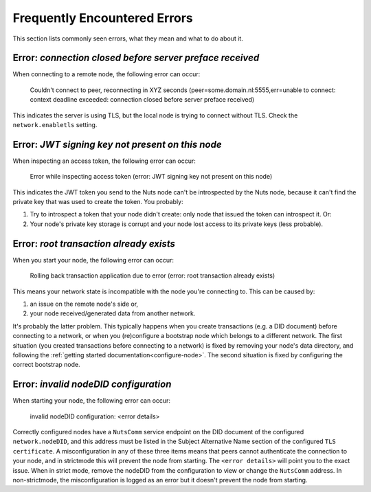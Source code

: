 .. _faq-errors:

Frequently Encountered Errors
#############################

This section lists commonly seen errors, what they mean and what to do about it.

Error: `connection closed before server preface received`
*********************************************************

When connecting to a remote node, the following error can occur:

    Couldn't connect to peer, reconnecting in XYZ seconds (peer=some.domain.nl:5555,err=unable to connect: context deadline exceeded: connection closed before server preface received)

This indicates the server is using TLS, but the local node is trying to connect without TLS.
Check the ``network.enabletls`` setting.

Error: `JWT signing key not present on this node`
*************************************************

When inspecting an access token, the following error can occur:

    Error while inspecting access token (error: JWT signing key not present on this node)

This indicates the JWT token you send to the Nuts node can't be introspected by the Nuts node,
because it can't find the private key that was used to create the token. You probably:

#. Try to introspect a token that your node didn't create: only node that issued the token can introspect it. Or:
#. Your node's private key storage is corrupt and your node lost access to its private keys (less probable).

Error: `root transaction already exists`
****************************************

When you start your node, the following error can occur:

    Rolling back transaction application due to error (error: root transaction already exists)

This means your network state is incompatible with the node you're connecting to. This can be caused by:

#. an issue on the remote node's side or,
#. your node received/generated data from another network.

It's probably the latter problem. This typically happens when you create transactions (e.g. a DID document) before connecting to a network,
or when you (re)configure a bootstrap node which belongs to a different network.
The first situation (you created transactions before connecting to a network) is fixed by removing your node's data directory,
and following the :ref:`getting started documentation<configure-node>`.
The second situation is fixed by configuring the correct bootstrap node.

Error: `invalid nodeDID configuration`
*******************************************

When starting your node, the following error can occur:

    invalid nodeDID configuration: <error details>

Correctly configured nodes have a ``NutsComm`` service endpoint on the DID document of the configured ``network.nodeDID``,
and this address must be listed in the Subject Alternative Name section of the configured ``TLS certificate``.
A misconfiguration in any of these three items means that peers cannot authenticate the connection to your node,
and in strictmode this will prevent the node from starting. The ``<error details>`` will point you to the exact issue.
When in strict mode, remove the nodeDID from the configuration to view or change the ``NutsComm`` address.
In non-strictmode, the misconfiguration is logged as an error but it doesn't prevent the node from starting.